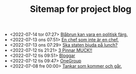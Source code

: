 #+TITLE: Sitemap for project blog

- <2022-07-14 tor 07:27>  [[file:2022/07/blog_2022-07-14__07:27:27.org][Blåbrun kan vara en politisk färg.]]
- <2022-07-13 ons 07:51>  [[file:2022/07/blog_2022-07-13__07:51:02.org][En chef som inte är en chef.]]
- <2022-07-13 ons 07:29>  [[file:2022/07/blog_2022-07-13__07:29:52.org][Ska staten bjuda på lunch?]]
- <2022-07-12 tis 21:21>  [[file:2022/07/blog_2022-07-12__21:21:22.org][3 Pinnar MUCK!!]]
- <2022-07-12 tis 09:51>  [[file:2022/07/blog_2022-07-12__09:51:29.org][Bloggar]]
- <2022-07-12 tis 09:47>  [[file:2022/07/blog_2022-07-12__09:47:38.org][OneGroup]]
- <2022-07-08 fre 00:00>  [[file:blog.org][Tankar som kommer och går.]]